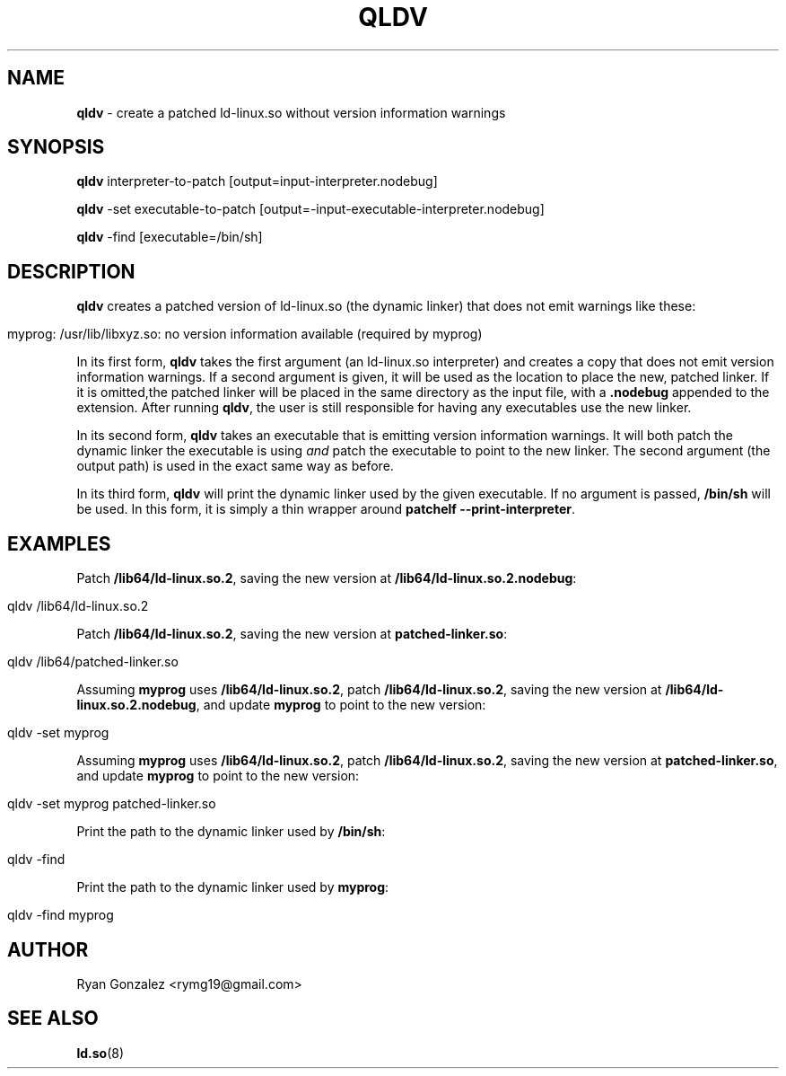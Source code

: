 .\" generated with Ronn/v0.7.3
.\" http://github.com/rtomayko/ronn/tree/0.7.3
.
.TH "QLDV" "1" "January 2018" "" ""
.
.SH "NAME"
\fBqldv\fR \- create a patched ld\-linux\.so without version information warnings
.
.SH "SYNOPSIS"
\fBqldv\fR interpreter\-to\-patch [output=input\-interpreter\.nodebug]
.
.P
\fBqldv\fR \-set executable\-to\-patch [output=\-input\-executable\-interpreter\.nodebug]
.
.P
\fBqldv\fR \-find [executable=/bin/sh]
.
.SH "DESCRIPTION"
\fBqldv\fR creates a patched version of ld\-linux\.so (the dynamic linker) that does not emit warnings like these:
.
.IP "" 4
.
.nf

myprog: /usr/lib/libxyz\.so: no version information available (required by myprog)
.
.fi
.
.IP "" 0
.
.P
In its first form, \fBqldv\fR takes the first argument (an ld\-linux\.so interpreter) and creates a copy that does not emit version information warnings\. If a second argument is given, it will be used as the location to place the new, patched linker\. If it is omitted,the patched linker will be placed in the same directory as the input file, with a \fB\.nodebug\fR appended to the extension\. After running \fBqldv\fR, the user is still responsible for having any executables use the new linker\.
.
.P
In its second form, \fBqldv\fR takes an executable that is emitting version information warnings\. It will both patch the dynamic linker the executable is using \fIand\fR patch the executable to point to the new linker\. The second argument (the output path) is used in the exact same way as before\.
.
.P
In its third form, \fBqldv\fR will print the dynamic linker used by the given executable\. If no argument is passed, \fB/bin/sh\fR will be used\. In this form, it is simply a thin wrapper around \fBpatchelf \-\-print\-interpreter\fR\.
.
.SH "EXAMPLES"
Patch \fB/lib64/ld\-linux\.so\.2\fR, saving the new version at \fB/lib64/ld\-linux\.so\.2\.nodebug\fR:
.
.IP "" 4
.
.nf

qldv /lib64/ld\-linux\.so\.2
.
.fi
.
.IP "" 0
.
.P
Patch \fB/lib64/ld\-linux\.so\.2\fR, saving the new version at \fBpatched\-linker\.so\fR:
.
.IP "" 4
.
.nf

qldv /lib64/patched\-linker\.so
.
.fi
.
.IP "" 0
.
.P
Assuming \fBmyprog\fR uses \fB/lib64/ld\-linux\.so\.2\fR, patch \fB/lib64/ld\-linux\.so\.2\fR, saving the new version at \fB/lib64/ld\-linux\.so\.2\.nodebug\fR, and update \fBmyprog\fR to point to the new version:
.
.IP "" 4
.
.nf

qldv \-set myprog
.
.fi
.
.IP "" 0
.
.P
Assuming \fBmyprog\fR uses \fB/lib64/ld\-linux\.so\.2\fR, patch \fB/lib64/ld\-linux\.so\.2\fR, saving the new version at \fBpatched\-linker\.so\fR, and update \fBmyprog\fR to point to the new version:
.
.IP "" 4
.
.nf

qldv \-set myprog patched\-linker\.so
.
.fi
.
.IP "" 0
.
.P
Print the path to the dynamic linker used by \fB/bin/sh\fR:
.
.IP "" 4
.
.nf

qldv \-find
.
.fi
.
.IP "" 0
.
.P
Print the path to the dynamic linker used by \fBmyprog\fR:
.
.IP "" 4
.
.nf

qldv \-find myprog
.
.fi
.
.IP "" 0
.
.SH "AUTHOR"
Ryan Gonzalez <rymg19@gmail\.com>
.
.SH "SEE ALSO"
\fBld\.so\fR(8)
